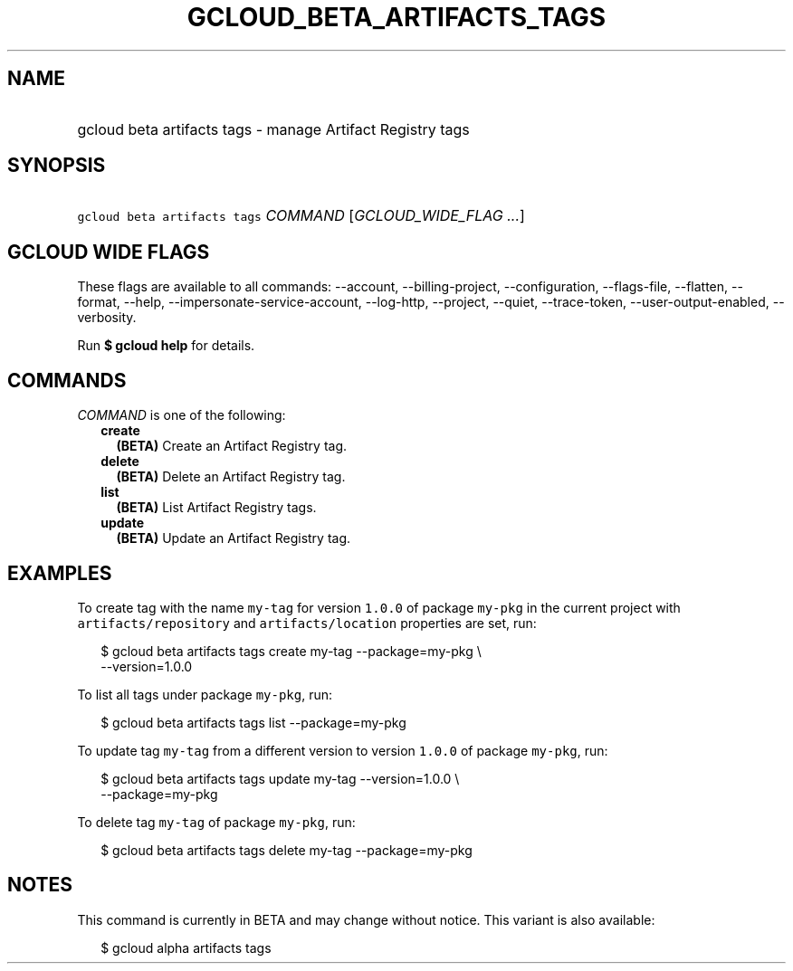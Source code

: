 
.TH "GCLOUD_BETA_ARTIFACTS_TAGS" 1



.SH "NAME"
.HP
gcloud beta artifacts tags \- manage Artifact Registry tags



.SH "SYNOPSIS"
.HP
\f5gcloud beta artifacts tags\fR \fICOMMAND\fR [\fIGCLOUD_WIDE_FLAG\ ...\fR]



.SH "GCLOUD WIDE FLAGS"

These flags are available to all commands: \-\-account, \-\-billing\-project,
\-\-configuration, \-\-flags\-file, \-\-flatten, \-\-format, \-\-help,
\-\-impersonate\-service\-account, \-\-log\-http, \-\-project, \-\-quiet,
\-\-trace\-token, \-\-user\-output\-enabled, \-\-verbosity.

Run \fB$ gcloud help\fR for details.



.SH "COMMANDS"

\f5\fICOMMAND\fR\fR is one of the following:

.RS 2m
.TP 2m
\fBcreate\fR
\fB(BETA)\fR Create an Artifact Registry tag.

.TP 2m
\fBdelete\fR
\fB(BETA)\fR Delete an Artifact Registry tag.

.TP 2m
\fBlist\fR
\fB(BETA)\fR List Artifact Registry tags.

.TP 2m
\fBupdate\fR
\fB(BETA)\fR Update an Artifact Registry tag.


.RE
.sp

.SH "EXAMPLES"

To create tag with the name \f5my\-tag\fR for version \f51.0.0\fR of package
\f5my\-pkg\fR in the current project with \f5artifacts/repository\fR and
\f5artifacts/location\fR properties are set, run:

.RS 2m
$ gcloud beta artifacts tags create my\-tag \-\-package=my\-pkg \e
    \-\-version=1.0.0
.RE

To list all tags under package \f5my\-pkg\fR, run:

.RS 2m
$ gcloud beta artifacts tags list \-\-package=my\-pkg
.RE

To update tag \f5my\-tag\fR from a different version to version \f51.0.0\fR of
package \f5my\-pkg\fR, run:

.RS 2m
$ gcloud beta artifacts tags update my\-tag \-\-version=1.0.0 \e
    \-\-package=my\-pkg
.RE

To delete tag \f5my\-tag\fR of package \f5my\-pkg\fR, run:

.RS 2m
$ gcloud beta artifacts tags delete my\-tag \-\-package=my\-pkg
.RE



.SH "NOTES"

This command is currently in BETA and may change without notice. This variant is
also available:

.RS 2m
$ gcloud alpha artifacts tags
.RE

